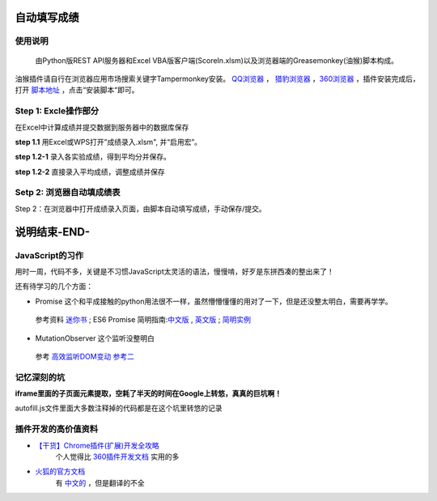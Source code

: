 自动填写成绩
===============

使用说明
----------

    由Python版REST API服务器和Excel VBA版客户端(ScoreIn.xlsm)以及浏览器端的Greasemonkey(油猴)脚本构成。

油猴插件请自行在浏览器应用市场搜索关键字Tampermonkey安装。 `QQ浏览器 <https://pcbrowser.dd.qq.com/pcbrowserbig/qbextension/update/20191117/dhdgffkkebhmkfjojejmpbldmpobfkfo.crx>`_ ， `猎豹浏览器 <https://pcbrowser.dd.qq.com/pcbrowserbig/qbextension/update/20191117/dhdgffkkebhmkfjojejmpbldmpobfkfo.crx>`_ ，`360浏览器 <http://download.chrome.360.cn/ext/Tampermonkey_4.8.41_dhdgffkkebhmkfjojejmpbldmpobfkfo.crx>`_ ，插件安装完成后，打开 `脚本地址 <https://gitee.com/sobweb/FillScore/raw/master/AutoFillScore.user.js>`_ ，点击“安装脚本“即可。

Step 1: Excle操作部分
----------------------

在Excel中计算成绩并提交数据到服务器中的数据库保存

**step 1.1** 用Excel或WPS打开”成绩录入.xlsm", 并“启用宏”。

.. image:: https://images.gitee.com/uploads/images/2019/1201/162218_3a171ece_1046473.png "启用宏1.png"

.. image:: https://images.gitee.com/uploads/images/2019/1201/162306_0513e867_1046473.png "启用宏2.png"


**step 1.2-1** 录入各实验成绩，得到平均分并保存。

.. image:: https://images.gitee.com/uploads/images/2019/1201/161548_ac5af5a2_1046473.png "成绩录入1.png"

**step 1.2-2** 直接录入平均成绩，调整成绩并保存

.. image:: https://images.gitee.com/uploads/images/2019/1201/161635_eb309a75_1046473.png "成绩录入2.png"

Setp 2: 浏览器自动填成绩表
-------------------------
Step 2：在浏览器中打开成绩录入页面，由脚本自动填写成绩，手动保存/提交。

.. image:: https://images.gitee.com/uploads/images/2019/1201/162138_4c134ad3_1046473.png "填表.png"

说明结束-END-
============

JavaScript的习作
------------------

用时一周，代码不多，关键是不习惯JavaScript太灵活的语法，慢慢啃，好歹是东拼西凑的整出来了！

还有待学习的几个方面：

- Promise 这个和平成接触的python用法很不一样，虽然懵懵懂懂的用对了一下，但是还没整太明白，需要再学学。
 参考资料 `迷你书 <http://liubin.org/promises-book/>`_ ; ES6 Promise 简明指南:`中文版 <https://ifyour.github.io/2018/05/29/ES6-Promise-简明指南/>`_ , `英文版 <https://codeburst.io/a-simple-guide-to-es6-promises-d71bacd2e13a>`_ ; `简明实例 <https://blog.dingkewz.com/post/tech/javascript_promise/>`_

- MutationObserver 这个监听没整明白
 参考 `高效监听DOM变动 <https://hijiangtao.github.io/2017/08/03/How-to-Manipulate-DOM-Effectively/>`_ `参考二 <https://javascript.ruanyifeng.com/dom/mutationobserver.html>`_

记忆深刻的坑
--------------

**iframe里面的子页面元素提取，空耗了半天的时间在Google上转悠，真真的巨坑啊！**

autofill.js文件里面大多数注释掉的代码都是在这个坑里转悠的记录

插件开发的高价值资料
----------------------

- `【干货】Chrome插件(扩展)开发全攻略 <http://www.cnblogs.com/liuxianan/p/chrome-plugin-develop.html>`_
   个人觉得比 `360插件开发文档 <http://open.chrome.360.cn/extension_dev/overview.html>`_ 实用的多
- `火狐的官方文档 <https://developer.mozilla.org/en-US/docs/Mozilla/Add-ons/WebExtensions/API/runtime/Port>`_
   有 `中文的 <https://developer.mozilla.org/zh-CN/docs/Web/JavaScript/A_re-introduction_to_JavaScript>`_ ，但是翻译的不全

